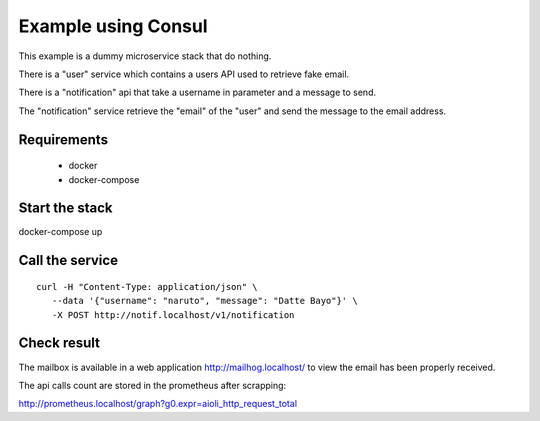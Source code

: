 Example using Consul
====================

This example is a dummy microservice stack that do nothing.

There is a "user" service which contains a users API used to retrieve fake email.

There is a "notification" api that take a username in parameter and a message
to send.

The "notification" service retrieve the "email" of the "user" and
send the message to the email address.


Requirements
------------

 * docker
 * docker-compose


Start the stack
---------------

docker-compose up


Call the service
----------------

::

   curl -H "Content-Type: application/json" \
      --data '{"username": "naruto", "message": "Datte Bayo"}' \
      -X POST http://notif.localhost/v1/notification


Check result
------------

The mailbox is available in a web application http://mailhog.localhost/
to view the email has been properly received.

The api calls count are stored in the prometheus after scrapping:

http://prometheus.localhost/graph?g0.expr=aioli_http_request_total
